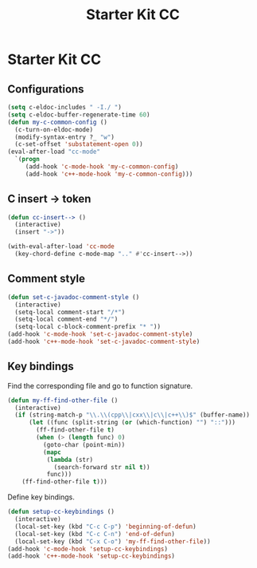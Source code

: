 #+TITLE: Starter Kit CC
#+OPTIONS: toc:nil num:nil ^:nil

* Starter Kit CC
** Configurations

#+BEGIN_SRC emacs-lisp
(setq c-eldoc-includes " -I./ ")
(setq c-eldoc-buffer-regenerate-time 60)
(defun my-c-common-config ()
  (c-turn-on-eldoc-mode)
  (modify-syntax-entry ?_ "w")
  (c-set-offset 'substatement-open 0))
(eval-after-load "cc-mode"
  `(progn
     (add-hook 'c-mode-hook 'my-c-common-config)
     (add-hook 'c++-mode-hook 'my-c-common-config)))
#+END_SRC

** C insert -> token

#+begin_src emacs-lisp
(defun cc-insert--> ()
  (interactive)
  (insert "->"))

(with-eval-after-load 'cc-mode
  (key-chord-define c-mode-map ".." #'cc-insert-->))
#+end_src

** Comment style

#+begin_src emacs-lisp
(defun set-c-javadoc-comment-style ()
  (interactive)
  (setq-local comment-start "/*")
  (setq-local comment-end "*/")
  (setq-local c-block-comment-prefix "* "))
(add-hook 'c-mode-hook 'set-c-javadoc-comment-style)
(add-hook 'c++-mode-hook 'set-c-javadoc-comment-style)
#+end_src

** Key bindings

Find the corresponding file and go to function signature.
#+begin_src emacs-lisp
(defun my-ff-find-other-file ()
  (interactive)
  (if (string-match-p "\\.\\(cpp\\|cxx\\|c\\|c++\\)$" (buffer-name))
      (let ((func (split-string (or (which-function) "") "::")))
        (ff-find-other-file t)
        (when (> (length func) 0)
          (goto-char (point-min))
          (mapc
           (lambda (str)
             (search-forward str nil t))
           func)))
    (ff-find-other-file t)))
#+end_src

Define key bindings.
#+begin_src emacs-lisp
(defun setup-cc-keybindings ()
  (interactive)
  (local-set-key (kbd "C-c C-p") 'beginning-of-defun)
  (local-set-key (kbd "C-c C-n") 'end-of-defun)
  (local-set-key (kbd "C-x C-o") 'my-ff-find-other-file))
(add-hook 'c-mode-hook 'setup-cc-keybindings)
(add-hook 'c++-mode-hook 'setup-cc-keybindings)
#+end_src
